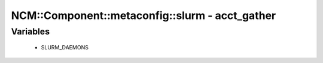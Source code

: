 ##################################################
NCM\::Component\::metaconfig\::slurm - acct_gather
##################################################

Variables
---------

 - SLURM_DAEMONS
